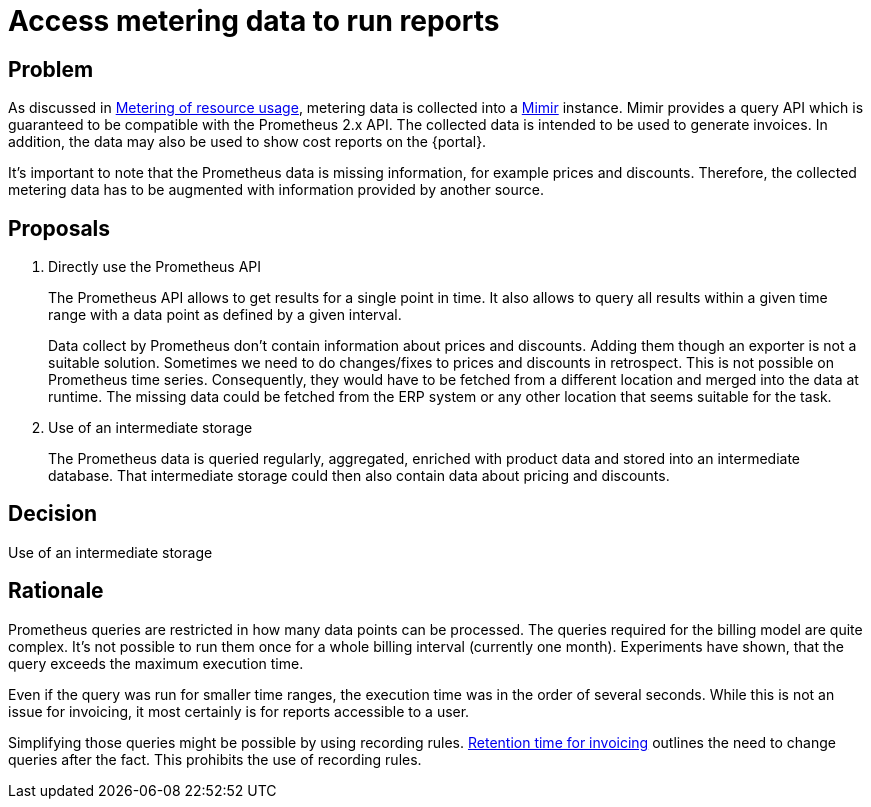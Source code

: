 = Access metering data to run reports

== Problem

As discussed in xref:appuio-cloud:ROOT:references/architecture/metering.adoc[Metering of resource usage], metering data is collected into a https://grafana.com/oss/mimir/[Mimir^] instance.
Mimir provides a query API which is guaranteed to be compatible with the Prometheus 2.x API.
The collected data is intended to be used to generate invoices.
In addition, the data may also be used to show cost reports on the {portal}.

It's important to note that the Prometheus data is missing information, for example prices and discounts.
Therefore, the collected metering data has to be augmented with information provided by another source.

== Proposals

. Directly use the Prometheus API
+
The Prometheus API allows to get results for a single point in time.
It also allows to query all results within a given time range with a data point as defined by a given interval.
+
Data collect by Prometheus don't contain information about prices and discounts.
Adding them though an exporter is not a suitable solution.
Sometimes we need to do changes/fixes to prices and discounts in retrospect.
This is not possible on Prometheus time series.
Consequently, they would have to be fetched from a different location and merged into the data at runtime.
The missing data could be fetched from the ERP system or any other location that seems suitable for the task.

. Use of an intermediate storage
+
The Prometheus data is queried regularly, aggregated, enriched with product data and stored into an intermediate database.
That intermediate storage could then also contain data about pricing and discounts.

== Decision

Use of an intermediate storage

== Rationale

Prometheus queries are restricted in how many data points can be processed.
The queries required for the billing model are quite complex.
It's not possible to run them once for a whole billing interval (currently one month).
Experiments have shown, that the query exceeds the maximum execution time.

Even if the query was run for smaller time ranges, the execution time was in the order of several seconds.
While this is not an issue for invoicing, it most certainly is for reports accessible to a user.

Simplifying those queries might be possible by using recording rules.
xref:appuio-cloud:ROOT:references/quality-requirements/functional/invoicing-retention.adoc[Retention time for invoicing] outlines the need to change queries after the fact.
This prohibits the use of recording rules.
